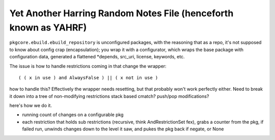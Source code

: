 ===================================================================
 Yet Another Harring Random Notes File (henceforth known as YAHRF)
===================================================================

``pkgcore.ebuild.ebuild_repository`` is unconfigured packages, with
the reasoning that as a repo, it's not supposed to know about config
crap (encapsulation); you wrap it with a configurator, which wraps the
base package with configuration data, generated a flattened \*depends,
src_uri, license, keywords, etc.

The issue is how to handle restrictions coming in that change the
wrapper::

  ( ( x in use ) and AlwaysFalse ) || ( x not in use )

how to handle this? Effectively the wrapper needs resetting, but that
probably won't work perfectly either. Need to break it down into a
tree of non-modifying restrictions stack based cmatch? push/pop
modifications?

here's how we do it.

- running count of changes on a configurable pkg

- each restriction that holds sub restrictions (recursive, think
  AndRestrictionSet fex), grabs a counter from the pkg, if failed run,
  unwinds changes down to the level it saw, and pukes the pkg back if
  negate, or None
